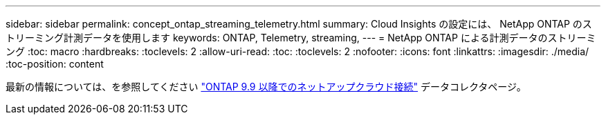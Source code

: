 ---
sidebar: sidebar 
permalink: concept_ontap_streaming_telemetry.html 
summary: Cloud Insights の設定には、 NetApp ONTAP のストリーミング計測データを使用します 
keywords: ONTAP, Telemetry, streaming, 
---
= NetApp ONTAP による計測データのストリーミング
:toc: macro
:hardbreaks:
:toclevels: 2
:allow-uri-read: 
:toc: 
:toclevels: 2
:nofooter: 
:icons: font
:linkattrs: 
:imagesdir: ./media/
:toc-position: content


[role="lead"]
最新の情報については、を参照してください link:https://docs.netapp.com/us-en/cloudinsights/task_dc_na_cloud_connection.html["ONTAP 9.9 以降でのネットアップクラウド接続"] データコレクタページ。
